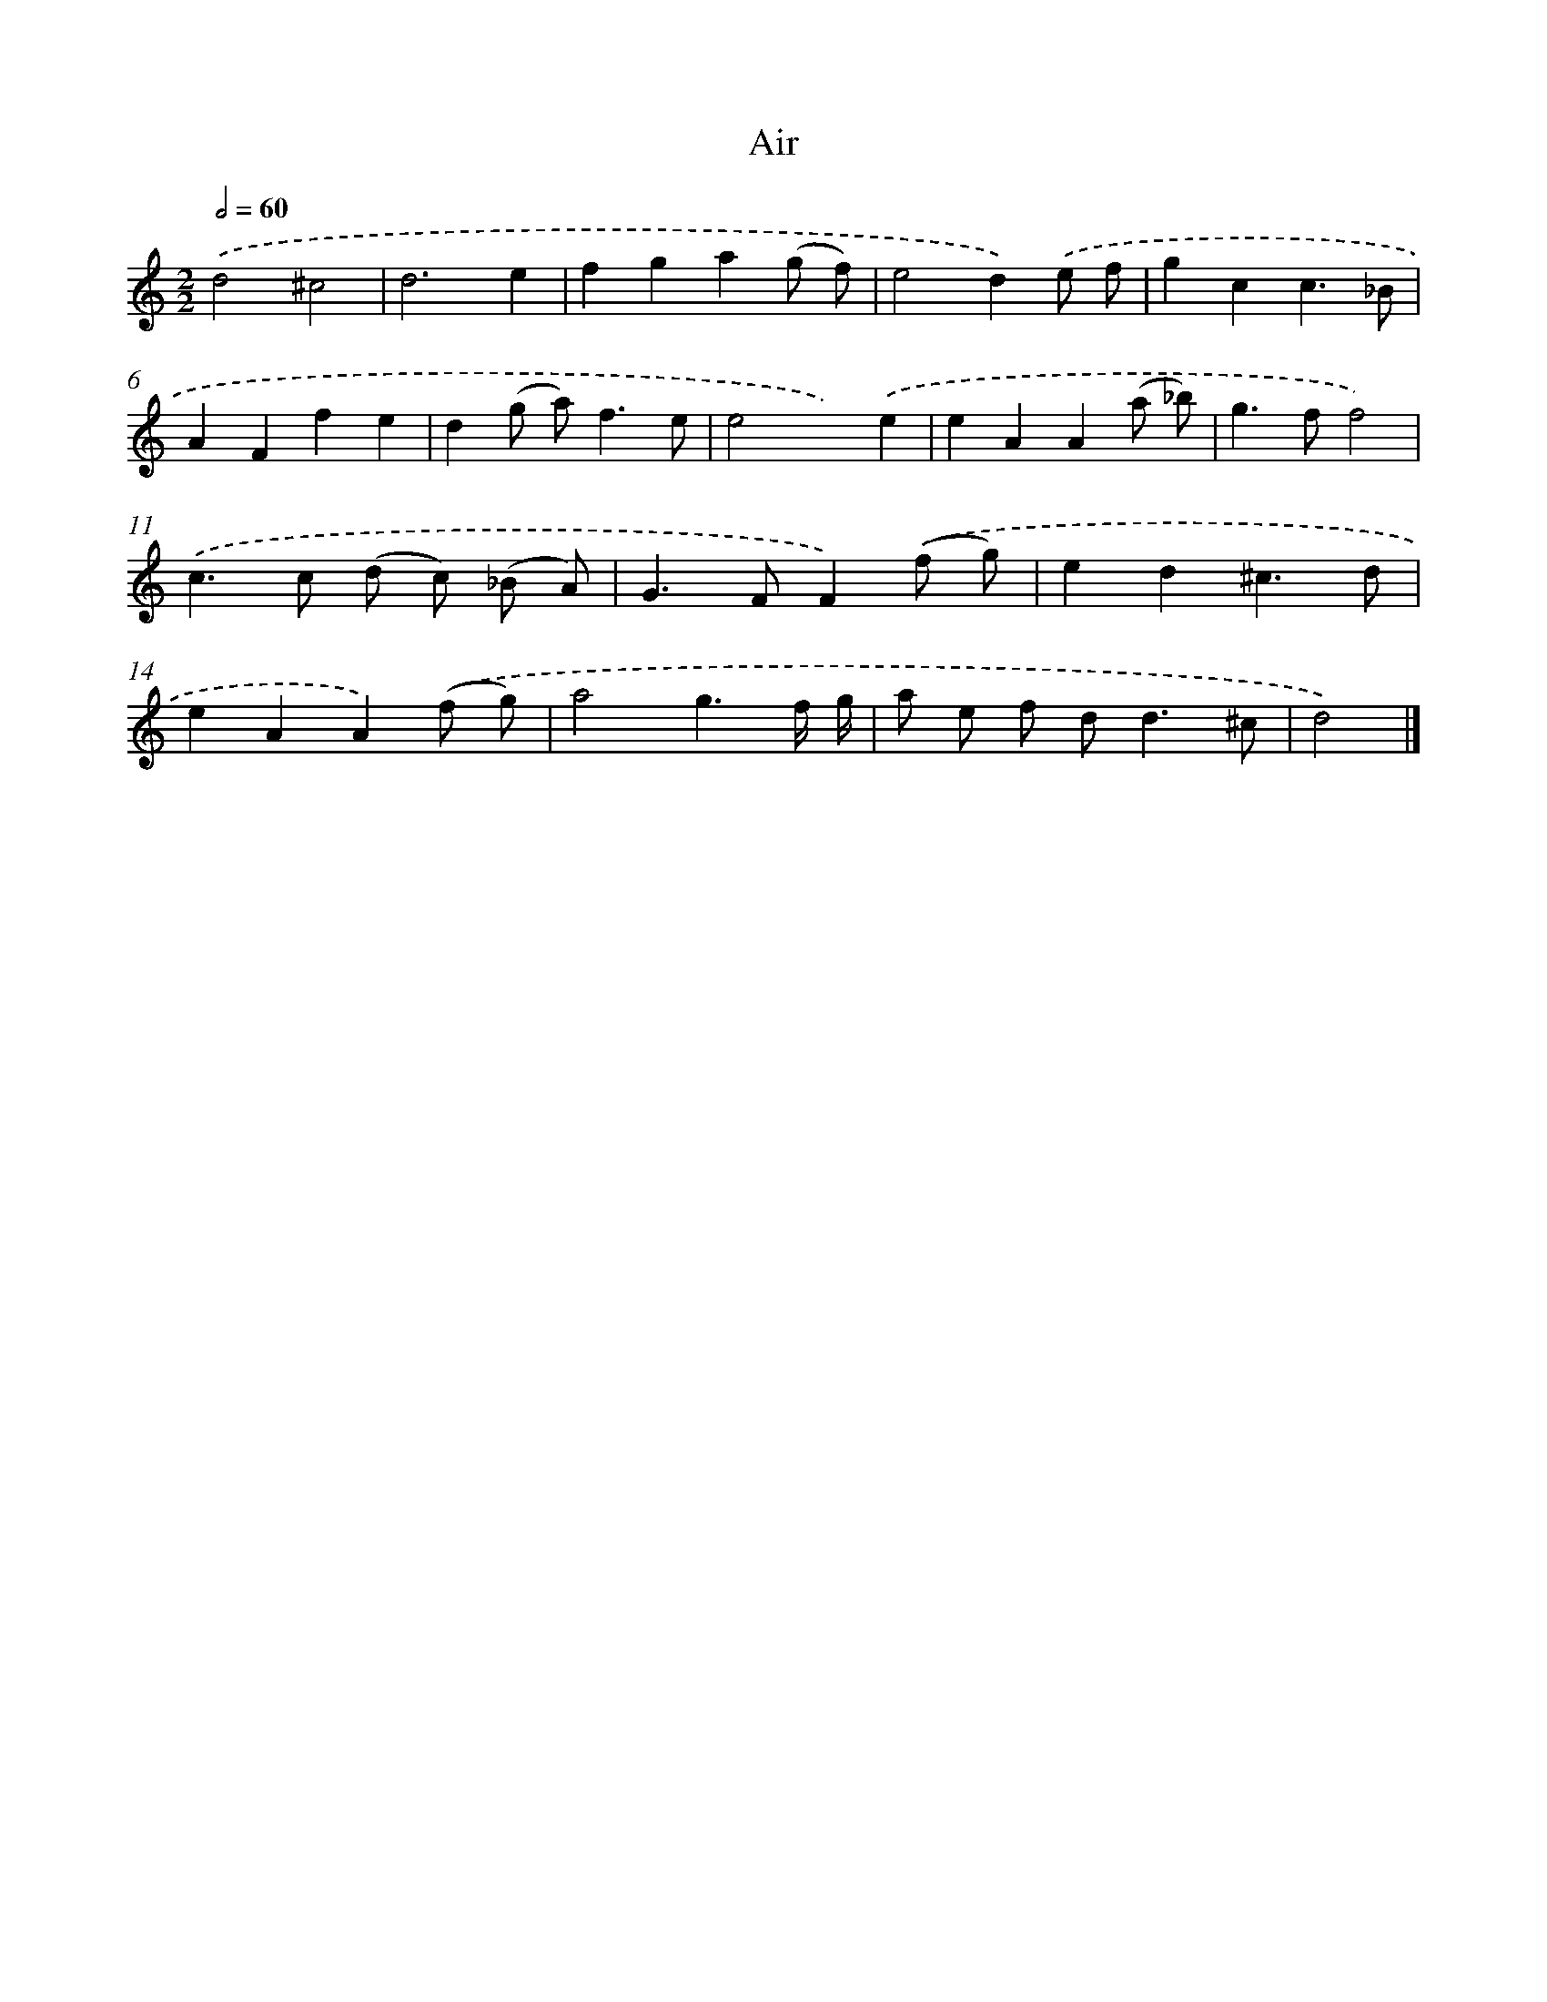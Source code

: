 X: 11870
T: Air
%%abc-version 2.0
%%abcx-abcm2ps-target-version 5.9.1 (29 Sep 2008)
%%abc-creator hum2abc beta
%%abcx-conversion-date 2018/11/01 14:37:19
%%humdrum-veritas 427951470
%%humdrum-veritas-data 1303898273
%%continueall 1
%%barnumbers 0
L: 1/4
M: 2/2
Q: 1/2=60
K: C clef=treble
.('d2^c2 |
d3e |
fga(g/ f/) |
e2d).('e/ f/ |
gcc3/_B/ |
AFfe |
d(g/ a<)fe/ |
e2x).('e |
eAA(a/ _b/) |
g>ff2) |
.('c>c (d/ c/) (_B/ A/) |
G>FF).('(f/ g/) |
ed^c3/d/ |
eAA).('(f/ g/) |
a2g3/f// g// |
a/ e/ f/ d<d^c/ |
d2) |]
